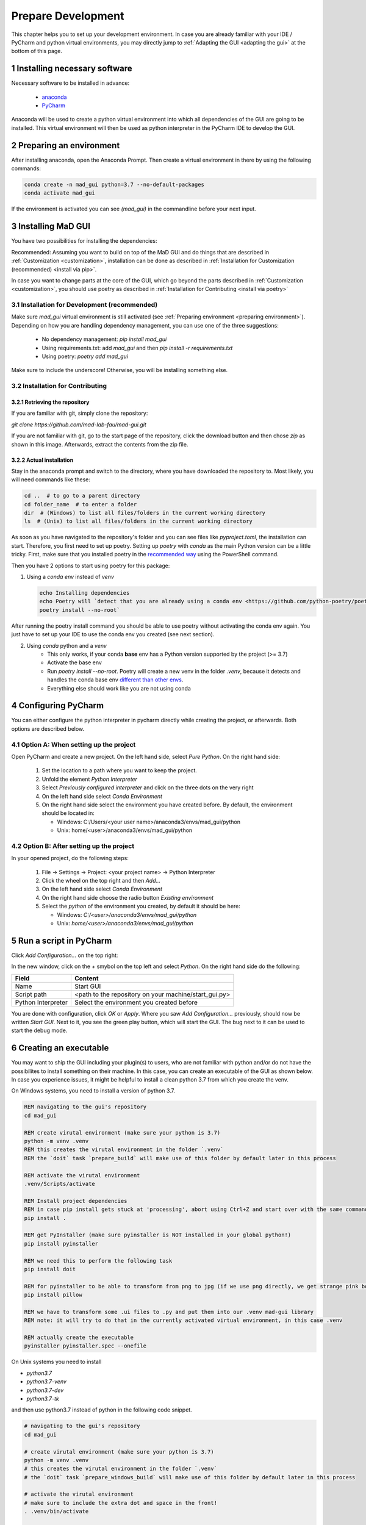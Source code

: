 .. sectnum::

.. _developer guidelines:

*******************
Prepare Development
*******************

This chapter helps you to set up your development environment.
In case you are already familiar with your IDE / PyCharm and python virtual environments, you may directly jump to :ref:`Adapting the GUI <adapting the gui>` at the bottom of this page.

.. _installing software:

Installing necessary software
#############################
Necessary software to be installed in advance:

    - `anaconda <https://www.anaconda.com/products/individual>`_
    - `PyCharm <https://www.jetbrains.com/pycharm/>`_

Anaconda will be used to create a python virtual environment into which all dependencies of the GUI are going to be installed.
This virtual environment will then be used as python interpreter in the PyCharm IDE to develop the GUI.

.. _preparing environment:

Preparing an environment
########################
After installing anaconda, open the Anaconda Prompt.
Then create a virtual environment in there by using the following commands:

.. code-block:: console

    conda create -n mad_gui python=3.7 --no-default-packages
    conda activate mad_gui

If the environment is activated you can see `(mad_gui)` in the commandline before your next input.

.. image:: _static/images/conda_activated.png
    :width: 400
    :alt: Environment "mad_gui" activated in command prompt

Installing MaD GUI
##################

You have two possibilities for installing the dependencies:

Recommended: Assuming you want to build on top of the MaD GUI and do things that are described in :ref:`Customization <customization>`, installation
can be done as described in :ref:`Installation for Customization (recommended) <install via pip>`.

In case you want to change parts at the core of the GUI, which go beyond the parts described in :ref:`Customization <customization>`,
you should use poetry as described in :ref:`Installation for Contributing <install via poetry>`

.. _install via pip:

Installation for Development (recommended)
******************************************

Make sure `mad_gui` virtual environment is still activated (see :ref:`Preparing environment <preparing environment>`).
Depending on how you are handling dependency management, you can use one of the three suggestions:

   * No dependency management: `pip install mad_gui`
   * Using requirements.txt: add `mad_gui` and then `pip install -r requirements.txt`
   * Using poetry: `poetry add mad_gui`

Make sure to include the underscore!
Otherwise, you will be installing something else.

.. _install via poetry:

Installation for Contributing
*****************************

.. raw:: html

    <details>
    <summary><a> Click the triangle to unfold </a></summary>

Retrieving the repository
^^^^^^^^^^^^^^^^^^^^^^^^^
If you are familiar with git, simply clone the repository:

`git clone https://github.com/mad-lab-fau/mad-gui.git`

If you are not familiar with git, go to the start page of the repository, click the download button and then chose `zip` as shown in this image.
Afterwards, extract the contents from the zip file.

.. image:: _static/images/downloading.png
   :width: 400
   :alt: Downloading the package

Actual installation
^^^^^^^^^^^^^^^^^^^
Stay in the anaconda prompt and switch to the directory, where you have downloaded the repository to.
Most likely, you will need commands like these:

.. code-block:: console

    cd ..  # to go to a parent directory
    cd folder_name  # to enter a folder
    dir  # (Windows) to list all files/folders in the current working directory
    ls  # (Unix) to list all files/folders in the current working directory

As soon as you have navigated to the repository's folder and you can see files like `pyproject.toml`, the installation can start.
Therefore, you first need to set up poetry.
Setting up `poetry` with `conda` as the main Python version can be a little tricky.
First, make sure that you installed poetry in the `recommended way <https://python-poetry.org/docs/#installation>`_ using
the PowerShell command.

Then you have 2 options to start using poetry for this package:

1. Using a `conda env` instead of `venv`

   .. code-block:: console

      echo Installing dependencies
      echo Poetry will `detect that you are already using a conda env <https://github.com/python-poetry/poetry/pull/1432>`_ and will use it, instead of creating a new one.
      poetry install --no-root`

After running the poetry install command you should be able to use poetry without activating the conda env again.
You just have to set up your IDE to use the conda env you created (see next section).

2. Using `conda` python and a `venv`
    - This only works, if your conda **base** env has a Python version supported by the project (>= 3.7)
    - Activate the base env
    - Run `poetry install --no-root`. Poetry will create a new venv in the folder `.venv`, because it detects and handles the conda base env
      `different than other envs <https://github.com/maksbotan/poetry/blob/b1058fc2304ea3e2377af357264abd0e1a791a6a/poetry/utils/env.py#L295>`_.
    - Everything else should work like you are not using conda

.. raw:: html
   </details>

.. _Configuring PyCharm:

Configuring PyCharm
###################

You can either configure the python interpreter in pycharm directly while creating the project, or afterwards.
Both options are described below.

Option A: When setting up the project
*************************************

Open PyCharm and create a new project.
On the left hand side, select `Pure Python`.
On the right hand side:

   #. Set the location to a path where you want to keep the project.

   #. Unfold the element `Python Interpreter`

   #. Select `Previously configured interpreter` and click on the three dots on the very right

   #. On the left hand side select `Conda Environment`

   #. On the right hand side select the environment you have created before. By default, the environment should be located in:

      * Windows: C:/Users/<your user name>/anaconda3/envs/mad_gui/python

      * Unix: home/<user>/anaconda3/envs/mad_gui/python

Option B: After setting up the project
**************************************
In your opened project, do the following steps:

   #. File -> Settings -> Project: <your project name> -> Python Interpreter

   #. Click the wheel on the top right and then `Add...`

   #. On the left hand side select `Conda Environment`

   #. On the right hand side choose the radio button `Existing environment`

   #. Select the `python` of the environment you created, by default it should be here:

      * Windows: `C:/<user>/anaconda3/envs/mad_gui/python`

      * Unix: `home/<user>/anaconda3/envs/mad_gui/python`


.. _adding a script for execution:

Run a script in PyCharm
#######################

.. image:: _static/images/pycharm_01_add_config.png
    :width: 200
    :alt: Configure PyCharm
    :class: float-right

Click `Add Configuration...` on the top right:

In the new window, click on the `+` smybol on the top left and select `Python`.
On the right hand side do the following:

=============================== =======
Field                           Content
=============================== =======
Name                            Start GUI
Script path                     <path to the repository on your machine/start_gui.py>
Python Interpreter              Select the environment you created before
=============================== =======

You are done with configuration, click `OK` or `Apply`.
Where you saw `Add Configuration...` previously, should now be written `Start GUI`.
Next to it, you see the green play button, which will start the GUI.
The bug next to it can be used to start the debug mode.

Creating an executable
######################

You may want to ship the GUI including your plugin(s) to users, who are not familiar with python and/or do not have the possibilites to install something on their machine.
In this case, you can create an executable of the GUI as shown below.
In case you experience issues, it might be helpful to install a clean python 3.7 from which you create the venv.

.. raw:: html

   <details>
   <summary><a> &#128104;&#8205;&#128187; Windows: Click the triangle to show/hide our exemplary code snippet.</a></summary>

On Windows systems, you need to install a version of python 3.7.

.. code-block:: console

    REM navigating to the gui's repository
    cd mad_gui

    REM create virutal environment (make sure your python is 3.7)
    python -m venv .venv
    REM this creates the virutal environment in the folder `.venv`
    REM the `doit` task `prepare_build` will make use of this folder by default later in this process

    REM activate the virutal environment
    .venv/Scripts/activate

    REM Install project dependencies
    REM in case pip install gets stuck at 'processing', abort using Ctrl+Z and start over with the same command
    pip install .

    REM get PyInstaller (make sure pyinstaller is NOT installed in your global python!)
    pip install pyinstaller

    REM we need this to perform the following task
    pip install doit
    
    REM for pyinstaller to be able to transform from png to jpg (if we use png directly, we get strange pink borders)
    pip install pillow

    REM we have to transform some .ui files to .py and put them into our .venv mad-gui library
    REM note: it will try to do that in the currently activated virtual environment, in this case .venv

    REM actually create the executable
    pyinstaller pyinstaller.spec --onefile

.. raw:: html

   </details>

.. raw:: html

   <details>
   <summary><a> &#128104;&#8205;&#128187; Unix: Click the triangle to show/hide our exemplary code snippet.</a></summary>

On Unix systems you need to install

- `python3.7`
- `python3.7-venv`
- `python3.7-dev`
- `python3.7-tk`

and then use python3.7 instead of python in the following code snippet.

.. code-block:: console

    # navigating to the gui's repository
    cd mad_gui

    # create virutal environment (make sure your python is 3.7)
    python -m venv .venv
    # this creates the virutal environment in the folder `.venv`
    # the `doit` task `prepare_windows_build` will make use of this folder by default later in this process

    # activate the virutal environment
    # make sure to include the extra dot and space in the front!
    . .venv/bin/activate

    # Install project dependencies
    # in case pip install gets stuck at 'processing', abort using Ctrl+Z and start over with the same command
    pip install .

    # get PyInstaller (make sure pyinstaller is NOT installed in your global python!)
    pip install pyinstaller

    # we need this to perform the following task
    pip install doit

    # for pyinstaller to be able to transform from png to jpg (if we use png directly, we get strange pink borders)
    pip install pillow

    # we have to transform some .ui files to .py and put them into our .venv mad-gui library
    # note: it will try to do that in the currently activated virtual environment, in this case .ven
    doit prepare_build -y

    # actually create the executable
    pyinstaller pyinstaller.spec --onefile

.. raw:: html

   </details>
   <br />

Afterwards, you will find the file in the `dist` folder.
Sometimes pyinstaller does not find all the imports. In that case, you might need to make use of its
`hidden import <https://pyinstaller.readthedocs.io/en/stable/when-things-go-wrong.html#listing-hidden-imports>`_
option.

.. _adapting the gui:

Adapting the GUI
################
We created the GUI in a way, that you can inject your own plugins into the GUI.
These can then for example take care for loading data of a specific format.
Furthermore, you have the possibility to inject algorithms this way.
If you want to do that, you will need our section about :ref:`Customization <customization>`.

In case you is something that you want to change in the GUI, which is not possible using the described ways for customization,
you will need our :ref:`Contribution Guidelines <contribution guidelines>`.


